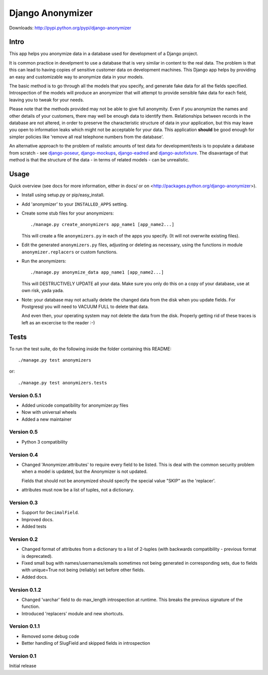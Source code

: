 ===================
 Django Anonymizer
===================

Downloads: http://pypi.python.org/pypi/django-anonymizer

Intro
=====

This app helps you anonymize data in a database used for development of a Django
project.

It is common practice in develpment to use a database that is very similar in
content to the real data. The problem is that this can lead to having copies of
sensitive customer data on development machines. This Django app helps by
providing an easy and customizable way to anonymize data in your models.

The basic method is to go through all the models that you specify, and generate
fake data for all the fields specified. Introspection of the models will produce
an anonymizer that will attempt to provide sensible fake data for each field,
leaving you to tweak for your needs.

Please note that the methods provided may not be able to give full
anonymity. Even if you anonymize the names and other details of your customers,
there may well be enough data to identify them. Relationships between records in
the database are not altered, in order to preserve the characteristic structure
of data in your application, but this may leave you open to information leaks
which might not be acceptable for your data. This application **should** be good
enough for simpler policies like 'remove all real telephone numbers from the
database'.

An alternative approach to the problem of realistic amounts of test data for
development/tests is to populate a database from scratch - see `django-poseur
<https://github.com/alliterativeanimal/django-poseur>`_, `django-mockups
<https://github.com/sorl/django-mockups>`_, `django-eadred
<https://github.com/willkg/django-eadred>`_ and `django-autofixture
<https://github.com/gregmuellegger/django-autofixture>`_.  The disavantage of
that method is that the structure of the data - in terms of related models - can
be unrealistic.

Usage
=====

Quick overview (see docs for more information, either in docs/ or on
<http://packages.python.org/django-anonymizer>).

* Install using setup.py or pip/easy_install.

* Add 'anonymizer' to your ``INSTALLED_APPS`` setting.

* Create some stub files for your anonymizers::

    ./manage.py create_anonymizers app_name1 [app_name2...]

  This will create a file ``anonymizers.py`` in each of the apps you specify.
  (It will not overwrite existing files).

* Edit the generated ``anonymizers.py`` files, adjusting or deleting as
  necessary, using the functions in module ``anonymizer.replacers`` or
  custom functions.

* Run the anonymizers::

    ./manage.py anonymize_data app_name1 [app_name2...]

  This will DESTRUCTIVELY UPDATE all your data. Make sure you only do this on a
  copy of your database, use at own risk, yada yada.

* Note: your database may not actually delete the changed data from the disk
  when you update fields.  For Postgresql you will need to VACUUM FULL to
  delete that data.

  And even then, your operating system may not delete the data from the
  disk. Properly getting rid of these traces is left as an excercise to the
  reader :-)


Tests
=====

To run the test suite, do the following inside the folder containing this
README::

  ./manage.py test anonymizers

or::

  ./manage.py test anonymizers.tests


Version 0.5.1
-------------

* Added unicode compatibility for anonymizer.py files
* Now with universal wheels
* Added a new maintainer

Version 0.5
-----------
* Python 3 compatibility

Version 0.4
-----------

* Changed 'Anonymizer.attributes' to require every field to be listed.  This is
  deal with the common security problem when a model is updated, but the
  Anonymizer is not updated.

  Fields that should not be anonymized should specify the special value "SKIP"
  as the 'replacer'.

* attributes must now be a list of tuples, not a dictionary.

Version 0.3
-----------

* Support for ``DecimalField``.
* Improved docs.
* Added tests

Version 0.2
-----------

* Changed format of attributes from a dictionary to a list of 2-tuples
  (with backwards compatibility - previous format is deprecated).
* Fixed small bug with names/usernames/emails sometimes not being generated in
  corresponding sets, due to fields with unique=True not being (reliably) set
  before other fields.
* Added docs.

Version 0.1.2
-------------

* Changed 'varchar' field to do max_length introspection at runtime.
  This breaks the previous signature of the function.
* Introduced 'replacers' module and new shortcuts.

Version 0.1.1
-------------

* Removed some debug code
* Better handling of SlugField and skipped fields in introspection

Version 0.1
-----------

Initial release


